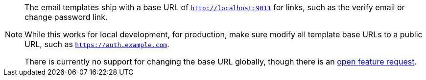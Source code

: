 [NOTE.note]
====
The email templates ship with a base URL of `http://localhost:9011` for links, such as the verify email or change password link.

While this works for local development, for production, make sure modify all template base URLs to a public URL, such as `https://auth.example.com`.

There is currently no support for changing the base URL globally, though there is an https://github.com/FusionAuth/fusionauth-issues/issues/457[open feature request].
====

